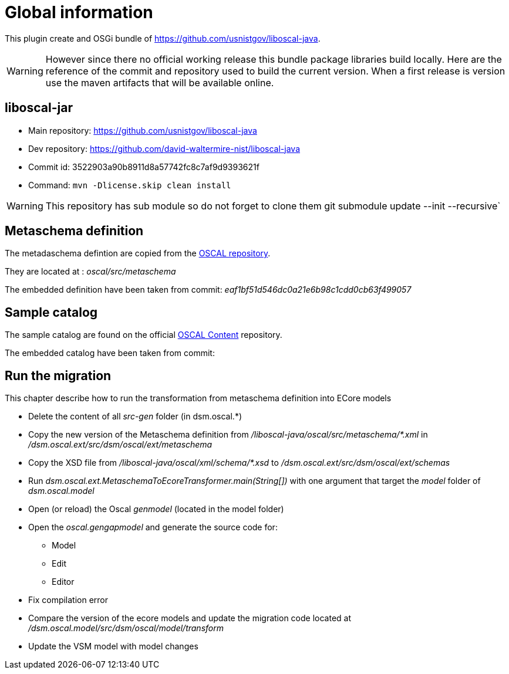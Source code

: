 = Global information

This plugin create and OSGi bundle of https://github.com/usnistgov/liboscal-java.



[WARNING]
====
However since there no official working release this bundle package libraries build locally.
Here are the reference of the commit and repository used to build the current version.
When a first release is version use the maven artifacts that will be available online.
====

== liboscal-jar

* Main repository: https://github.com/usnistgov/liboscal-java
* Dev repository: https://github.com/david-waltermire-nist/liboscal-java
* Commit id: 3522903a90b8911d8a57742fc8c7af9d9393621f
* Command: `mvn -Dlicense.skip clean install`

[WARNING]
====
This repository has sub module so do not forget to clone them git submodule update --init --recursive`
====

== Metaschema definition

The metadaschema defintion are copied from the https://github.com/usnistgov/OSCAL[OSCAL repository].

They are located at : _oscal/src/metaschema_

The embedded definition have been taken from commit: _eaf1bf51d546dc0a21e6b98c1cdd0cb63f499057_

== Sample catalog

The sample catalog are found on the official https://github.com/usnistgov/oscal-content[OSCAL Content] repository.

The embedded catalog have been taken from commit:

== Run the migration

This chapter describe how to run the transformation from metaschema definition into ECore models

* Delete the content of all _src-gen_ folder (in dsm.oscal.*)
* Copy the new version of the Metaschema definition from _/liboscal-java/oscal/src/metaschema/*.xml_ in _/dsm.oscal.ext/src/dsm/oscal/ext/metaschema_
* Copy the XSD file from _/liboscal-java/oscal/xml/schema/*.xsd_ to _/dsm.oscal.ext/src/dsm/oscal/ext/schemas_
* Run _dsm.oscal.ext.MetaschemaToEcoreTransformer.main(String[])_ with one argument that target the _model_ folder of _dsm.oscal.model_
* Open (or reload) the Oscal _genmodel_ (located in the model folder)
* Open the _oscal.gengapmodel_ and generate the source code for:
** Model
** Edit
** Editor
* Fix compilation error
* Compare the version of the ecore models and update the migration code located at _/dsm.oscal.model/src/dsm/oscal/model/transform_
* Update the VSM model with model changes
